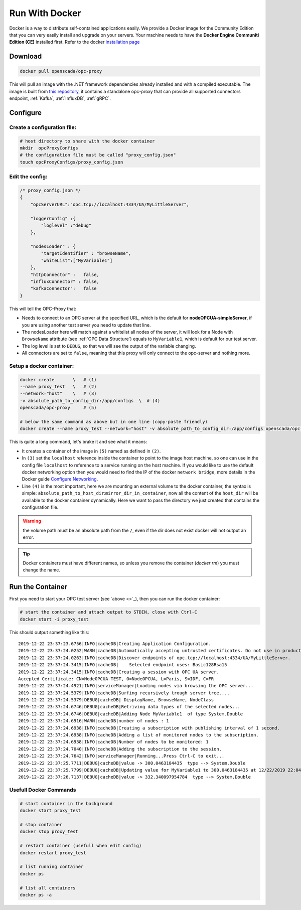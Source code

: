 
==============================
Run With Docker
==============================

Docker is a way to distribute self-contained applications easily. 
We provide a Docker image for the Community Edition that you can very easily 
install and upgrade on your servers. Your machine needs to have the **Docker Engine  Communiti Edition (CE)** installed 
first. Refer to the docker `installation page <https://docs.docker.com/install/linux/docker-ce/ubuntu/>`_

Download
==========

.. code-block:: console

    docker pull openscada/opc-proxy

This will pull an image with the .NET framework dependencies already installed and with a compiled executable.
The image is built from `this repository <https://github.com/opc-proxy/opcProxy-Standalone>`_, it contains
a standalone opc-proxy that can provide all supported connectors endpoint, :ref:`Kafka`, :ref:`InfluxDB`, :ref:`gRPC`.

Configure
===========

Create a configuration file:
""""""""""""""""""""""""""""""

.. code-block:: sh

    # host directory to share with the docker container
    mkdir  opcProxyConfigs
    # the configuration file must be called "proxy_config.json"
    touch opcProxyConfigs/proxy_config.json

Edit the config:
""""""""""""""""

.. code-block:: js

    /* proxy_config.json */
    {
        "opcServerURL":"opc.tcp://localhost:4334/UA/MyLittleServer",

        "loggerConfig" :{
            "loglevel" :"debug"
        },
        
        "nodesLoader" : {
            "targetIdentifier" : "browseName", 
            "whiteList":["MyVariable1"]
        },
        "httpConnector" :   false,
        "influxConnector" : false,
        "kafkaConnector":   false
    }

This will tell the OPC-Proxy that:

- Needs to connect to an OPC server at the specified URL, which is the default for **nodeOPCUA-simpleServer**, 
  if you are using another test server you need to update that line.
- The nodesLoader here will match against a whitelist all nodes of the server, it will look for a Node with ``BrowseName`` attribute (see :ref:`OPC Data Structure`) 
  equals to  ``MyVariable1``, which is default for our test server.
- The log level is set to ``DEBUG``, so that we will see the output of the variable changing.
- All connectors are set to ``false``, meaning that this proxy will only connect to the opc-server and nothing more.

Setup a docker container:
"""""""""""""""""""""""""

.. code-block:: bash

    docker create       \   # (1)
    --name proxy_test   \   # (2)
    --network="host"    \   # (3)
    -v absolute_path_to_config_dir:/app/configs  \  # (4)
    openscada/opc-proxy     # (5)

    # below the same command as above but in one line (copy-paste friendly)
    docker create --name proxy_test --network="host" -v absolute_path_to_config_dir:/app/configs openscada/opc-proxy

This is quite a long command, let's brake it and see what it means:

- It creates a container of the image in ``(5)`` named as defined in ``(2)``.
- In ``(3)`` set the ``localhost`` reference inside the container to point to the image host machine, 
  so one can use in the config file ``localhost`` to reference to a service running on the host machine. 
  If you would like to use the default docker networking option then you would need to find the IP of the docker ``network bridge``,
  more details in the Docker guide `Configure Networking <https://docs.docker.com/network/>`_.
- Line ``(4)`` is the most important, here we are mounting an external volume to the docker container, the syntax is simple: 
  ``absolute_path_to_host_dir``:``mirror_dir_in_container``, now all the content of the ``host_dir`` will be available to the docker 
  container dynamically. Here we want to pass the directory we just created that contains the configuration file. 

.. warning::
    the volume path must be an absolute path from the ``/``, even if the dir does not exist docker will not output an error.

.. tip::
    Docker containers must have different names, so unless you remove the container (`docker rm`) 
    you must change the name.

Run the Container
==================

First you need to start your OPC test server (see `above <>`_), then you can run the docker container:

.. code-block:: bash

    # start the container and attach output to STDIN, close with Ctrl-C
    docker start -i proxy_test

This should output something like this::

    2019-12-22 23:37:23.6756|INFO|cacheDB|Creating Application Configuration.
    2019-12-22 23:37:24.0252|WARN|cacheDB|Automatically accepting untrusted certificates. Do not use in production. Change in 'OPC.Ua.SampleClient.Config.xml'.
    2019-12-22 23:37:24.0263|INFO|cacheDB|Discover endpoints of opc.tcp://localhost:4334/UA/MyLittleServer.
    2019-12-22 23:37:24.3415|INFO|cacheDB|    Selected endpoint uses: Basic128Rsa15
    2019-12-22 23:37:24.3415|INFO|cacheDB|Creating a session with OPC UA server.
    Accepted Certificate: CN=NodeOPCUA-TEST, O=NodeOPCUA, L=Paris, S=IDF, C=FR
    2019-12-22 23:37:24.4921|INFO|serviceManager|Loading nodes via browsing the OPC server...
    2019-12-22 23:37:24.5379|INFO|cacheDB|Surfing recursively trough server tree....
    2019-12-22 23:37:24.5379|DEBUG|cacheDB| DisplayName, BrowseName, NodeClass
    2019-12-22 23:37:24.6746|DEBUG|cacheDB|Retriving data types of the selected nodes...
    2019-12-22 23:37:24.6746|DEBUG|cacheDB|Adding Node MyVariable1  of type System.Double
    2019-12-22 23:37:24.6916|WARN|cacheDB|number of nodes : 1
    2019-12-22 23:37:24.6938|INFO|cacheDB|Creating a subscription with publishing interval of 1 second.
    2019-12-22 23:37:24.6938|INFO|cacheDB|Adding a list of monitored nodes to the subscription.
    2019-12-22 23:37:24.6938|INFO|cacheDB|Number of nodes to be monitored: 1
    2019-12-22 23:37:24.7040|INFO|cacheDB|Adding the subscription to the session.
    2019-12-22 23:37:24.7642|INFO|serviceManager|Running...Press Ctrl-C to exit...
    2019-12-22 23:37:25.7711|DEBUG|cacheDB|value -> 300.0463184435  type --> System.Double
    2019-12-22 23:37:25.7799|DEBUG|cacheDB|Updating value for MyVariable1 to 300.0463184435 at 12/22/2019 22:04:01
    2019-12-22 23:37:26.7137|DEBUG|cacheDB|value -> 332.340097954784  type --> System.Double

Usefull Docker Commands
"""""""""""""""""""""""""

.. code-block:: bash

    # start container in the background
    docker start proxy_test

    # stop container
    docker stop proxy_test
    
    # restart container (usefull when edit config)
    docker restart proxy_test

    # list running container
    docker ps

    # list all containers
    docker ps -a 



